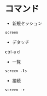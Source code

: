 #+STARTUP: showall indent

* コマンド

- 新規セッション
#+begin_src shell
screen
#+end_src

- デタッチ
ctrl-a d

- 一覧
#+begin_src shell
screen -ls
#+end_src

- 接続
#+begin_src shell
screen -r
#+end_src
